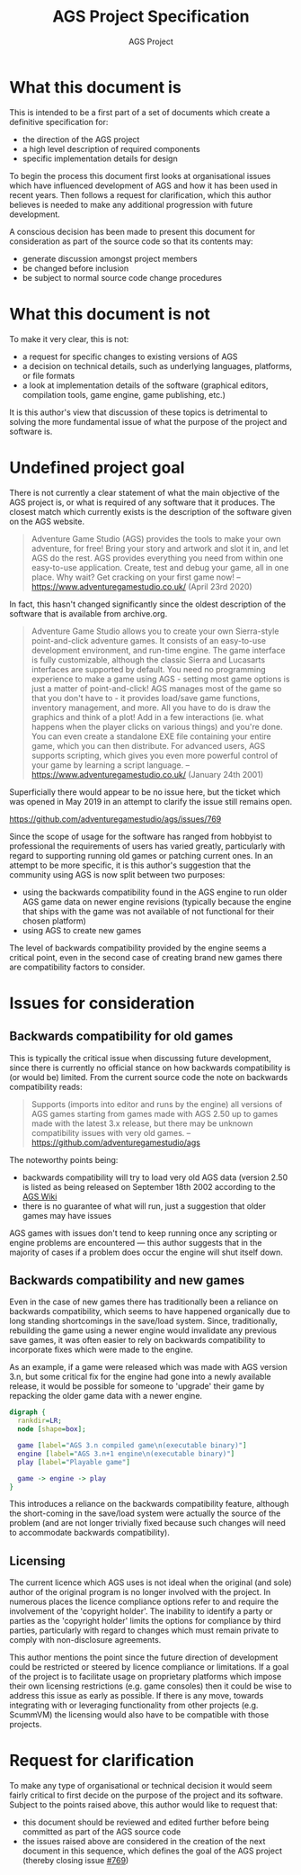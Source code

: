 # -*- mode: org -*-

#+TITLE: AGS Project Specification
#+AUTHOR: AGS Project

* What this document is

This is intended to be a first part of a set of documents which create a
definitive specification for:

  - the direction of the AGS project
  - a high level description of required components
  - specific implementation details for design

To begin the process this document first looks at organisational issues which
have influenced development of AGS and how it has been used in recent years.
Then follows a request for clarification, which this author believes is needed
to make any additional progression with future development.

A conscious decision has been made to present this document for consideration as
part of the source code so that its contents may:

  - generate discussion amongst project members
  - be changed before inclusion
  - be subject to normal source code change procedures


* What this document is not

To make it very clear, this is not:

  - a request for specific changes to existing versions of AGS
  - a decision on technical details, such as underlying languages, platforms, or
    file formats
  - a look at implementation details of the software (graphical editors, compilation
    tools, game engine, game publishing, etc.)

It is this author's view that discussion of these topics is detrimental to
solving the more fundamental issue of what the purpose of the project and
software is.


* Undefined project goal

There is not currently a clear statement of what the main objective of the AGS
project is, or what is required of any software that it produces. The closest
match which currently exists is the description of the software given on the AGS
website.

#+BEGIN_QUOTE
Adventure Game Studio (AGS) provides the tools to make your own adventure, for
free! Bring your story and artwork and slot it in, and let AGS do the rest. AGS
provides everything you need from within one easy-to-use application. Create,
test and debug your game, all in one place. Why wait? Get cracking on your first
game now! -- https://www.adventuregamestudio.co.uk/ (April 23rd 2020)
#+END_QUOTE

In fact, this hasn't changed significantly since the oldest description of the
software that is available from archive.org.

#+BEGIN_QUOTE
Adventure Game Studio allows you to create your own Sierra-style point-and-click
adventure games. It consists of an easy-to-use development environment, and
run-time engine. The game interface is fully customizable, although the classic
Sierra and Lucasarts interfaces are supported by default. You need no
programming experience to make a game using AGS - setting most game options is
just a matter of point-and-click! AGS manages most of the game so that you don't
have to - it provides load/save game functions, inventory management, and
more. All you have to do is draw the graphics and think of a plot! Add in a few
interactions (ie. what happens when the player clicks on various things) and
you're done. You can even create a standalone EXE file containing your entire
game, which you can then distribute. For advanced users, AGS supports scripting,
which gives you even more powerful control of your game by learning a script
language. -- https://www.adventuregamestudio.co.uk/ (January 24th 2001)
#+END_QUOTE

Superficially there would appear to be no issue here, but the ticket which was
opened in May 2019 in an attempt to clarify the issue still remains open.

https://github.com/adventuregamestudio/ags/issues/769

Since the scope of usage for the software has ranged from hobbyist to
professional the requirements of users has varied greatly, particularly with
regard to supporting running old games or patching current ones. In an attempt
to be more specific, it is this author's suggestion that the community using AGS
is now split between two purposes:

  - using the backwards compatibility found in the AGS engine to run older AGS
    game data on newer engine revisions (typically because the engine that ships
    with the game was not available of not functional for their chosen platform)
  - using AGS to create new games

The level of backwards compatibility provided by the engine seems a critical
point, even in the second case of creating brand new games there are
compatibility factors to consider.


* Issues for consideration

** Backwards compatibility for old games

This is typically the critical issue when discussing future development, since
there is currently no official stance on how backwards compatibility is (or would
be) limited. From the current source code the note on backwards compatibility
reads:

#+BEGIN_QUOTE
Supports (imports into editor and runs by the engine) all versions of AGS games
starting from games made with AGS 2.50 up to games made with the latest 3.x
release, but there may be unknown compatibility issues with very old games. --
https://github.com/adventuregamestudio/ags
#+END_QUOTE

The noteworthy points being:

  - backwards compatibility will try to load very old AGS data (version 2.50 is
    listed as being released on September 18th 2002 according to the
    [[https://www.adventuregamestudio.co.uk/wiki/AGS_Version_history][AGS Wiki]]
  - there is no guarantee of what will run, just a suggestion that older games
    may have issues

AGS games with issues don't tend to keep running once any scripting or engine
problems are encountered — this author suggests that in the majority of cases if
a problem does occur the engine will shut itself down.

** Backwards compatibility and new games

Even in the case of new games there has traditionally been a reliance on
backwards compatibility, which seems to have happened organically due to long
standing shortcomings in the save/load system. Since, traditionally, rebuilding
the game using a newer engine would invalidate any previous save games, it was
often easier to rely on backwards compatibility to incorporate fixes which were
made to the engine.

As an example, if a game were released which was made with AGS version 3.n, but
some critical fix for the engine had gone into a newly available release, it
would be possible for someone to 'upgrade' their game by repacking the older
game data with a newer engine.

#+BEGIN_SRC dot :file ./images/exe_compat.png
digraph {
  rankdir=LR;
  node [shape=box];

  game [label="AGS 3.n compiled game\n(executable binary)"]
  engine [label="AGS 3.n+1 engine\n(executable binary)"]
  play [label="Playable game"]

  game -> engine -> play
}
#+END_SRC

This introduces a reliance on the backwards compatibility feature, although the
short-coming in the save/load system were actually the source of the problem
(and are not longer trivially fixed because such changes will need to
accommodate backwards compatibility).

** Licensing

The current licence which AGS uses is not ideal when the original (and sole)
author of the original program is no longer involved with the project. In
numerous places the licence compliance options refer to and require the
involvement of the 'copyright holder'. The inability to identify a party or
parties as the 'copyright holder' limits the options for compliance by third
parties, particularly with regard to changes which must remain private to comply
with non-disclosure agreements.

This author mentions the point since the future direction of development could
be restricted or steered by licence compliance or limitations. If a goal of the
project is to facilitate usage on proprietary platforms which impose their own
licensing restrictions (e.g. game consoles) then it could be wise to address
this issue as early as possible. If there is any move, towards integrating with
or leveraging functionality from other projects (e.g. ScummVM) the licensing
would also have to be compatible with those projects.


* Request for clarification

To make any type of organisational or technical decision it would seem fairly
critical to first decide on the purpose of the project and its software. Subject
to the points raised above, this author would like to request that:

  - this document should be reviewed and edited further before being committed
    as part of the AGS source code
  - the issues raised above are considered in the creation of the next document
    in this sequence, which defines the goal of the AGS project (thereby closing
    issue [[https://github.com/adventuregamestudio/ags/issues/769][#769]])
